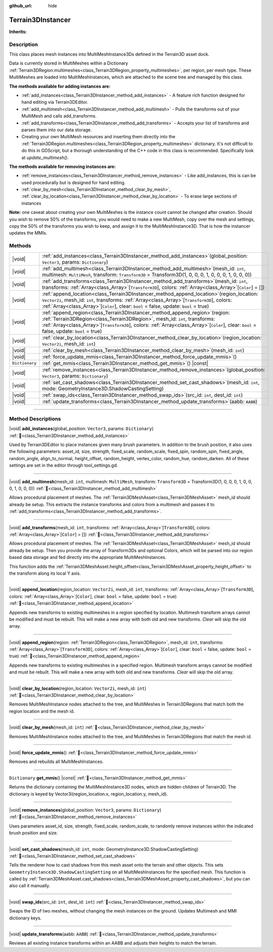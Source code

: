 :github_url: hide

.. DO NOT EDIT THIS FILE!!!
.. Generated automatically from Godot engine sources.
.. Generator: https://github.com/godotengine/godot/tree/4.3/doc/tools/make_rst.py.
.. XML source: https://github.com/godotengine/godot/tree/4.3/../_plugins/Terrain3D/doc/doc_classes/Terrain3DInstancer.xml.

.. _class_Terrain3DInstancer:

Terrain3DInstancer
==================

**Inherits:** 

.. rst-class:: classref-introduction-group

Description
-----------

This class places mesh instances into MultiMeshInstance3Ds defined in the Terrain3D asset dock. 

Data is currently stored in MultiMeshes within a Dictionary :ref:`Terrain3DRegion.multimeshes<class_Terrain3DRegion_property_multimeshes>`, per region, per mesh type. These MultiMeshes are loaded into MultiMeshInstances, which are attached to the scene tree and managed by this class.

\ **The methods available for adding instances are:**\ 

- :ref:`add_instances<class_Terrain3DInstancer_method_add_instances>` - A feature rich function designed for hand editing via Terrain3DEditor.

- :ref:`add_multimesh<class_Terrain3DInstancer_method_add_multimesh>` - Pulls the transforms out of your MultiMesh and calls add_transforms.

- :ref:`add_transforms<class_Terrain3DInstancer_method_add_transforms>` - Accepts your list of transforms and parses them into our data storage.

- Creating your own MultiMesh resources and inserting them directly into the :ref:`Terrain3DRegion.multimeshes<class_Terrain3DRegion_property_multimeshes>` dictionary. It's not difficult to do this in GDScript, but a thorough understanding of the C++ code in this class is recommended. Specifically look at `update_multimesh()`.

\ **The methods available for removing instances are:**\ 

- :ref:`remove_instances<class_Terrain3DInstancer_method_remove_instances>` - Like add_instances, this is can be used procedurally but is designed for hand editing.

- :ref:`clear_by_mesh<class_Terrain3DInstancer_method_clear_by_mesh>`, :ref:`clear_by_location<class_Terrain3DInstancer_method_clear_by_location>` - To erase large sections of instances

\ **Note:** one caveat about creating your own MultiMeshes is the instance count cannot be changed after creation. Should you wish to remove 50% of the transforms, you would need to make a new MultiMesh, copy over the mesh and settings, copy the 50% of the transforms you wish to keep, and assign it to the MultiMeshInstance3D. That is how the instancer updates the MMIs.

.. rst-class:: classref-reftable-group

Methods
-------

.. table::
   :widths: auto

   +----------------+----------------------------------------------------------------------------------------------------------------------------------------------------------------------------------------------------------------------------------------------------------------------------------------------------------------------+
   | |void|         | :ref:`add_instances<class_Terrain3DInstancer_method_add_instances>`\ (\ global_position\: ``Vector3``, params\: ``Dictionary``\ )                                                                                                                                                                                    |
   +----------------+----------------------------------------------------------------------------------------------------------------------------------------------------------------------------------------------------------------------------------------------------------------------------------------------------------------------+
   | |void|         | :ref:`add_multimesh<class_Terrain3DInstancer_method_add_multimesh>`\ (\ mesh_id\: ``int``, multimesh\: ``MultiMesh``, transform\: ``Transform3D`` = Transform3D(1, 0, 0, 0, 1, 0, 0, 0, 1, 0, 0, 0)\ )                                                                                                               |
   +----------------+----------------------------------------------------------------------------------------------------------------------------------------------------------------------------------------------------------------------------------------------------------------------------------------------------------------------+
   | |void|         | :ref:`add_transforms<class_Terrain3DInstancer_method_add_transforms>`\ (\ mesh_id\: ``int``, transforms\: :ref:`Array<class_Array>`\[``Transform3D``\], colors\: :ref:`Array<class_Array>`\[``Color``\] = []\ )                                                                                                      |
   +----------------+----------------------------------------------------------------------------------------------------------------------------------------------------------------------------------------------------------------------------------------------------------------------------------------------------------------------+
   | |void|         | :ref:`append_location<class_Terrain3DInstancer_method_append_location>`\ (\ region_location\: ``Vector2i``, mesh_id\: ``int``, transforms\: :ref:`Array<class_Array>`\[``Transform3D``\], colors\: :ref:`Array<class_Array>`\[``Color``\], clear\: ``bool`` = false, update\: ``bool`` = true\ )                     |
   +----------------+----------------------------------------------------------------------------------------------------------------------------------------------------------------------------------------------------------------------------------------------------------------------------------------------------------------------+
   | |void|         | :ref:`append_region<class_Terrain3DInstancer_method_append_region>`\ (\ region\: :ref:`Terrain3DRegion<class_Terrain3DRegion>`, mesh_id\: ``int``, transforms\: :ref:`Array<class_Array>`\[``Transform3D``\], colors\: :ref:`Array<class_Array>`\[``Color``\], clear\: ``bool`` = false, update\: ``bool`` = true\ ) |
   +----------------+----------------------------------------------------------------------------------------------------------------------------------------------------------------------------------------------------------------------------------------------------------------------------------------------------------------------+
   | |void|         | :ref:`clear_by_location<class_Terrain3DInstancer_method_clear_by_location>`\ (\ region_location\: ``Vector2i``, mesh_id\: ``int``\ )                                                                                                                                                                                 |
   +----------------+----------------------------------------------------------------------------------------------------------------------------------------------------------------------------------------------------------------------------------------------------------------------------------------------------------------------+
   | |void|         | :ref:`clear_by_mesh<class_Terrain3DInstancer_method_clear_by_mesh>`\ (\ mesh_id\: ``int``\ )                                                                                                                                                                                                                         |
   +----------------+----------------------------------------------------------------------------------------------------------------------------------------------------------------------------------------------------------------------------------------------------------------------------------------------------------------------+
   | |void|         | :ref:`force_update_mmis<class_Terrain3DInstancer_method_force_update_mmis>`\ (\ )                                                                                                                                                                                                                                    |
   +----------------+----------------------------------------------------------------------------------------------------------------------------------------------------------------------------------------------------------------------------------------------------------------------------------------------------------------------+
   | ``Dictionary`` | :ref:`get_mmis<class_Terrain3DInstancer_method_get_mmis>`\ (\ ) |const|                                                                                                                                                                                                                                              |
   +----------------+----------------------------------------------------------------------------------------------------------------------------------------------------------------------------------------------------------------------------------------------------------------------------------------------------------------------+
   | |void|         | :ref:`remove_instances<class_Terrain3DInstancer_method_remove_instances>`\ (\ global_position\: ``Vector3``, params\: ``Dictionary``\ )                                                                                                                                                                              |
   +----------------+----------------------------------------------------------------------------------------------------------------------------------------------------------------------------------------------------------------------------------------------------------------------------------------------------------------------+
   | |void|         | :ref:`set_cast_shadows<class_Terrain3DInstancer_method_set_cast_shadows>`\ (\ mesh_id\: ``int``, mode\: GeometryInstance3D.ShadowCastingSetting\ )                                                                                                                                                                   |
   +----------------+----------------------------------------------------------------------------------------------------------------------------------------------------------------------------------------------------------------------------------------------------------------------------------------------------------------------+
   | |void|         | :ref:`swap_ids<class_Terrain3DInstancer_method_swap_ids>`\ (\ src_id\: ``int``, dest_id\: ``int``\ )                                                                                                                                                                                                                 |
   +----------------+----------------------------------------------------------------------------------------------------------------------------------------------------------------------------------------------------------------------------------------------------------------------------------------------------------------------+
   | |void|         | :ref:`update_transforms<class_Terrain3DInstancer_method_update_transforms>`\ (\ aabb\: ``AABB``\ )                                                                                                                                                                                                                   |
   +----------------+----------------------------------------------------------------------------------------------------------------------------------------------------------------------------------------------------------------------------------------------------------------------------------------------------------------------+

.. rst-class:: classref-section-separator

----

.. rst-class:: classref-descriptions-group

Method Descriptions
-------------------

.. _class_Terrain3DInstancer_method_add_instances:

.. rst-class:: classref-method

|void| **add_instances**\ (\ global_position\: ``Vector3``, params\: ``Dictionary``\ ) :ref:`🔗<class_Terrain3DInstancer_method_add_instances>`

Used by Terrain3DEditor to place instances given many brush parameters. In addition to the brush position, it also uses the following parameters: asset_id, size, strength, fixed_scale, random_scale, fixed_spin, random_spin, fixed_angle, random_angle, align_to_normal, height_offset, random_height, vertex_color, random_hue, random_darken. All of these settings are set in the editor through tool_settings.gd.

.. rst-class:: classref-item-separator

----

.. _class_Terrain3DInstancer_method_add_multimesh:

.. rst-class:: classref-method

|void| **add_multimesh**\ (\ mesh_id\: ``int``, multimesh\: ``MultiMesh``, transform\: ``Transform3D`` = Transform3D(1, 0, 0, 0, 1, 0, 0, 0, 1, 0, 0, 0)\ ) :ref:`🔗<class_Terrain3DInstancer_method_add_multimesh>`

Allows procedural placement of meshes. The :ref:`Terrain3DMeshAsset<class_Terrain3DMeshAsset>` mesh_id should already be setup. This extracts the instance transforms and colors from a multimesh and passes it to :ref:`add_transforms<class_Terrain3DInstancer_method_add_transforms>`.

.. rst-class:: classref-item-separator

----

.. _class_Terrain3DInstancer_method_add_transforms:

.. rst-class:: classref-method

|void| **add_transforms**\ (\ mesh_id\: ``int``, transforms\: :ref:`Array<class_Array>`\[``Transform3D``\], colors\: :ref:`Array<class_Array>`\[``Color``\] = []\ ) :ref:`🔗<class_Terrain3DInstancer_method_add_transforms>`

Allows procedural placement of meshes. The :ref:`Terrain3DMeshAsset<class_Terrain3DMeshAsset>` mesh_id should already be setup. Then you provide the array of Transform3Ds and optional Colors, which will be parsed into our region based data storage and fed directly into the appropriate MultiMeshInstances.

This function adds the :ref:`Terrain3DMeshAsset.height_offset<class_Terrain3DMeshAsset_property_height_offset>` to the transform along its local Y axis.

.. rst-class:: classref-item-separator

----

.. _class_Terrain3DInstancer_method_append_location:

.. rst-class:: classref-method

|void| **append_location**\ (\ region_location\: ``Vector2i``, mesh_id\: ``int``, transforms\: :ref:`Array<class_Array>`\[``Transform3D``\], colors\: :ref:`Array<class_Array>`\[``Color``\], clear\: ``bool`` = false, update\: ``bool`` = true\ ) :ref:`🔗<class_Terrain3DInstancer_method_append_location>`

Appends new transforms to existing multimeshes in a region specified by location. Multimesh transform arrays cannot be modified and must be rebuilt. This will make a new array with both old and new transforms. `Clear` will skip the old array.

.. rst-class:: classref-item-separator

----

.. _class_Terrain3DInstancer_method_append_region:

.. rst-class:: classref-method

|void| **append_region**\ (\ region\: :ref:`Terrain3DRegion<class_Terrain3DRegion>`, mesh_id\: ``int``, transforms\: :ref:`Array<class_Array>`\[``Transform3D``\], colors\: :ref:`Array<class_Array>`\[``Color``\], clear\: ``bool`` = false, update\: ``bool`` = true\ ) :ref:`🔗<class_Terrain3DInstancer_method_append_region>`

Appends new transforms to existing multimeshes in a specified region. Multimesh transform arrays cannot be modified and must be rebuilt. This will make a new array with both old and new transforms. `Clear` will skip the old array.

.. rst-class:: classref-item-separator

----

.. _class_Terrain3DInstancer_method_clear_by_location:

.. rst-class:: classref-method

|void| **clear_by_location**\ (\ region_location\: ``Vector2i``, mesh_id\: ``int``\ ) :ref:`🔗<class_Terrain3DInstancer_method_clear_by_location>`

Removes MultiMeshInstance nodes attached to the tree, and MultiMeshes in Terrain3DRegions that match both the region location and the mesh id.

.. rst-class:: classref-item-separator

----

.. _class_Terrain3DInstancer_method_clear_by_mesh:

.. rst-class:: classref-method

|void| **clear_by_mesh**\ (\ mesh_id\: ``int``\ ) :ref:`🔗<class_Terrain3DInstancer_method_clear_by_mesh>`

Removes MultiMeshInstance nodes attached to the tree, and MultiMeshes in Terrain3DRegions that match the mesh id.

.. rst-class:: classref-item-separator

----

.. _class_Terrain3DInstancer_method_force_update_mmis:

.. rst-class:: classref-method

|void| **force_update_mmis**\ (\ ) :ref:`🔗<class_Terrain3DInstancer_method_force_update_mmis>`

Removes and rebuilds all MultiMeshInstances.

.. rst-class:: classref-item-separator

----

.. _class_Terrain3DInstancer_method_get_mmis:

.. rst-class:: classref-method

``Dictionary`` **get_mmis**\ (\ ) |const| :ref:`🔗<class_Terrain3DInstancer_method_get_mmis>`

Returns the dictionary containing the MultiMeshInstance3D nodes, which are hidden children of Terrain3D. The dictionary is keyed by Vector3i(region_location.x, region_location.y, mesh_id).

.. rst-class:: classref-item-separator

----

.. _class_Terrain3DInstancer_method_remove_instances:

.. rst-class:: classref-method

|void| **remove_instances**\ (\ global_position\: ``Vector3``, params\: ``Dictionary``\ ) :ref:`🔗<class_Terrain3DInstancer_method_remove_instances>`

Uses parameters asset_id, size, strength, fixed_scale, random_scale, to randomly remove instances within the indicated brush position and size.

.. rst-class:: classref-item-separator

----

.. _class_Terrain3DInstancer_method_set_cast_shadows:

.. rst-class:: classref-method

|void| **set_cast_shadows**\ (\ mesh_id\: ``int``, mode\: GeometryInstance3D.ShadowCastingSetting\ ) :ref:`🔗<class_Terrain3DInstancer_method_set_cast_shadows>`

Tells the renderer how to cast shadows from this mesh asset onto the terrain and other objects. This sets ``GeometryInstance3D.ShadowCastingSetting`` on all MultiMeshInstances for the specified mesh. This function is called by :ref:`Terrain3DMeshAsset.cast_shadows<class_Terrain3DMeshAsset_property_cast_shadows>`, but you can also call it manually.

.. rst-class:: classref-item-separator

----

.. _class_Terrain3DInstancer_method_swap_ids:

.. rst-class:: classref-method

|void| **swap_ids**\ (\ src_id\: ``int``, dest_id\: ``int``\ ) :ref:`🔗<class_Terrain3DInstancer_method_swap_ids>`

Swaps the ID of two meshes, without changing the mesh instances on the ground. Updates Multimesh and MMI dictionary keys.

.. rst-class:: classref-item-separator

----

.. _class_Terrain3DInstancer_method_update_transforms:

.. rst-class:: classref-method

|void| **update_transforms**\ (\ aabb\: ``AABB``\ ) :ref:`🔗<class_Terrain3DInstancer_method_update_transforms>`

Reviews all existing instance transforms within an AABB and adjusts their heights to match the terrain.

.. |virtual| replace:: :abbr:`virtual (This method should typically be overridden by the user to have any effect.)`
.. |const| replace:: :abbr:`const (This method has no side effects. It doesn't modify any of the instance's member variables.)`
.. |vararg| replace:: :abbr:`vararg (This method accepts any number of arguments after the ones described here.)`
.. |constructor| replace:: :abbr:`constructor (This method is used to construct a type.)`
.. |static| replace:: :abbr:`static (This method doesn't need an instance to be called, so it can be called directly using the class name.)`
.. |operator| replace:: :abbr:`operator (This method describes a valid operator to use with this type as left-hand operand.)`
.. |bitfield| replace:: :abbr:`BitField (This value is an integer composed as a bitmask of the following flags.)`
.. |void| replace:: :abbr:`void (No return value.)`
